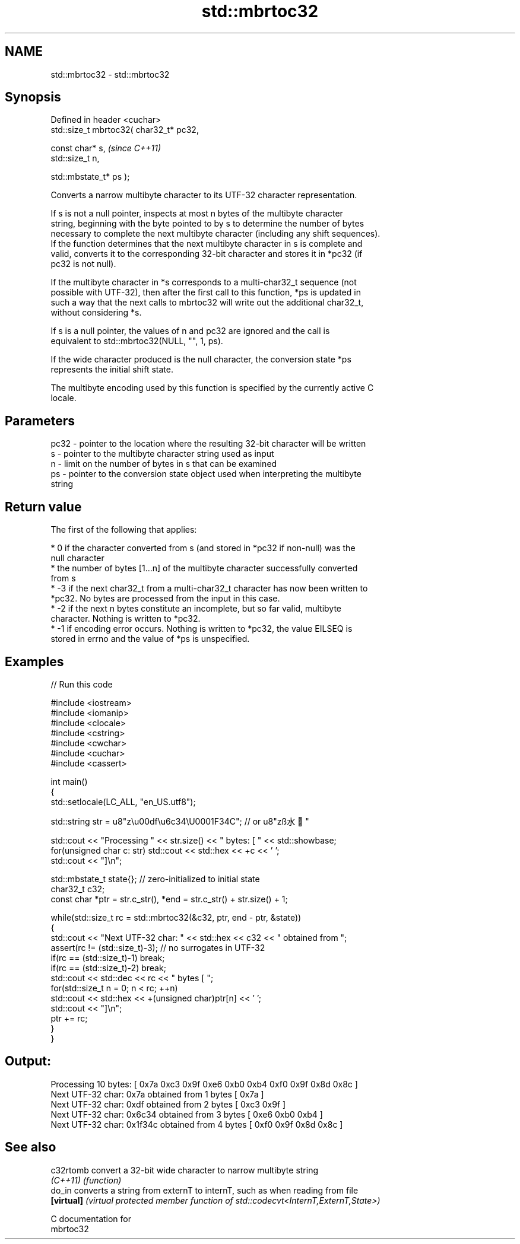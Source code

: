.TH std::mbrtoc32 3 "2021.11.17" "http://cppreference.com" "C++ Standard Libary"
.SH NAME
std::mbrtoc32 \- std::mbrtoc32

.SH Synopsis
   Defined in header <cuchar>
   std::size_t mbrtoc32( char32_t* pc32,

                         const char* s,         \fI(since C++11)\fP
                         std::size_t n,

                         std::mbstate_t* ps );

   Converts a narrow multibyte character to its UTF-32 character representation.

   If s is not a null pointer, inspects at most n bytes of the multibyte character
   string, beginning with the byte pointed to by s to determine the number of bytes
   necessary to complete the next multibyte character (including any shift sequences).
   If the function determines that the next multibyte character in s is complete and
   valid, converts it to the corresponding 32-bit character and stores it in *pc32 (if
   pc32 is not null).

   If the multibyte character in *s corresponds to a multi-char32_t sequence (not
   possible with UTF-32), then after the first call to this function, *ps is updated in
   such a way that the next calls to mbrtoc32 will write out the additional char32_t,
   without considering *s.

   If s is a null pointer, the values of n and pc32 are ignored and the call is
   equivalent to std::mbrtoc32(NULL, "", 1, ps).

   If the wide character produced is the null character, the conversion state *ps
   represents the initial shift state.

   The multibyte encoding used by this function is specified by the currently active C
   locale.

.SH Parameters

   pc32 - pointer to the location where the resulting 32-bit character will be written
   s    - pointer to the multibyte character string used as input
   n    - limit on the number of bytes in s that can be examined
   ps   - pointer to the conversion state object used when interpreting the multibyte
          string

.SH Return value

   The first of the following that applies:

     * 0 if the character converted from s (and stored in *pc32 if non-null) was the
       null character
     * the number of bytes [1...n] of the multibyte character successfully converted
       from s
     * -3 if the next char32_t from a multi-char32_t character has now been written to
       *pc32. No bytes are processed from the input in this case.
     * -2 if the next n bytes constitute an incomplete, but so far valid, multibyte
       character. Nothing is written to *pc32.
     * -1 if encoding error occurs. Nothing is written to *pc32, the value EILSEQ is
       stored in errno and the value of *ps is unspecified.

.SH Examples


// Run this code

 #include <iostream>
 #include <iomanip>
 #include <clocale>
 #include <cstring>
 #include <cwchar>
 #include <cuchar>
 #include <cassert>

 int main()
 {
     std::setlocale(LC_ALL, "en_US.utf8");

     std::string str = u8"z\\u00df\\u6c34\\U0001F34C"; // or u8"zß水🍌"

     std::cout << "Processing " << str.size() << " bytes: [ " << std::showbase;
     for(unsigned char c: str) std::cout << std::hex << +c << ' ';
     std::cout << "]\\n";

     std::mbstate_t state{}; // zero-initialized to initial state
     char32_t c32;
     const char *ptr = str.c_str(), *end = str.c_str() + str.size() + 1;

     while(std::size_t rc = std::mbrtoc32(&c32, ptr, end - ptr, &state))
     {
         std::cout << "Next UTF-32 char: " << std::hex << c32 << " obtained from ";
         assert(rc != (std::size_t)-3); // no surrogates in UTF-32
         if(rc == (std::size_t)-1) break;
         if(rc == (std::size_t)-2) break;
         std::cout << std::dec << rc << " bytes [ ";
         for(std::size_t n = 0; n < rc; ++n)
             std::cout << std::hex << +(unsigned char)ptr[n] << ' ';
         std::cout << "]\\n";
         ptr += rc;
     }
 }

.SH Output:

 Processing 10 bytes: [ 0x7a 0xc3 0x9f 0xe6 0xb0 0xb4 0xf0 0x9f 0x8d 0x8c ]
 Next UTF-32 char: 0x7a obtained from 1 bytes [ 0x7a ]
 Next UTF-32 char: 0xdf obtained from 2 bytes [ 0xc3 0x9f ]
 Next UTF-32 char: 0x6c34 obtained from 3 bytes [ 0xe6 0xb0 0xb4 ]
 Next UTF-32 char: 0x1f34c obtained from 4 bytes [ 0xf0 0x9f 0x8d 0x8c ]

.SH See also

   c32rtomb  convert a 32-bit wide character to narrow multibyte string
   \fI(C++11)\fP   \fI(function)\fP
   do_in     converts a string from externT to internT, such as when reading from file
   \fB[virtual]\fP \fI(virtual protected member function of std::codecvt<InternT,ExternT,State>)\fP

   C documentation for
   mbrtoc32
